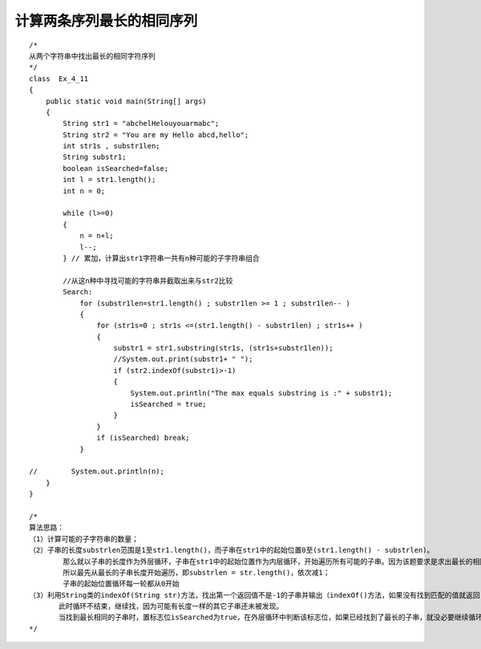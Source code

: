 计算两条序列最长的相同序列
==================================

::

   /*
   从两个字符串中找出最长的相同字符序列
   */
   class  Ex_4_11
   {
       public static void main(String[] args)
       {
           String str1 = "abchelHelouyouarmabc";
           String str2 = "You are my Hello abcd,hello";
           int str1s , substr1len;
           String substr1;
           boolean isSearched=false;
           int l = str1.length();
           int n = 0;

           while (l>=0)
           {
               n = n+l;
               l--;
           } // 累加，计算出str1字符串一共有n种可能的子字符串组合

           //从这n种中寻找可能的字符串并截取出来与str2比较
           Search:
               for (substr1len=str1.length() ; substr1len >= 1 ; substr1len-- )
               {
                   for (str1s=0 ; str1s <=(str1.length() - substr1len) ; str1s++ )
                   {
                       substr1 = str1.substring(str1s, (str1s+substr1len));
                       //System.out.print(substr1+ " ");
                       if (str2.indexOf(substr1)>-1)
                       {
                           System.out.println("The max equals substring is :" + substr1);
                           isSearched = true;
                       }
                   }
                   if (isSearched) break;
               }

   //        System.out.println(n);
       }
   }

   /*
   算法思路：
   （1）计算可能的子字符串的数量；
   （2）子串的长度substrlen范围是1至str1.length()，而子串在str1中的起始位置0至(str1.length() - substrlen)。
           那么就以子串的长度作为外层循环，子串在str1中的起始位置作为内层循环，开始遍历所有可能的子串。因为该题要求是求出最长的相同子字符串，
           所以最先从最长的子串长度开始遍历，即substrlen = str.length()，依次减1；
           子串的起始位置循环每一轮都从0开始
   （3）利用String类的indexOf(String str)方法，找出第一个返回值不是-1的子串并输出（indexOf()方法，如果没有找到匹配的值就返回-1）。
          此时循环不结束，继续找，因为可能有长度一样的其它子串还未被发现。
          当找到最长相同的子串时，置标志位isSearched为true，在外层循环中判断该标志位，如果已经找到了最长的子串，就没必要继续循环子串的长度，结束循环。
   */



